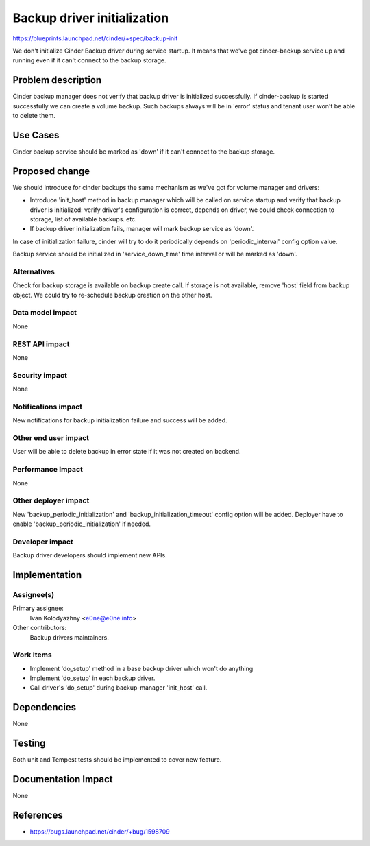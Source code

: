 ..
 This work is licensed under a Creative Commons Attribution 3.0 Unported
 License.

 http://creativecommons.org/licenses/by/3.0/legalcode

============================
Backup driver initialization
============================

https://blueprints.launchpad.net/cinder/+spec/backup-init

We don't initialize Cinder Backup driver during service startup. It means that
we've got cinder-backup service up and running even if it can't connect to the
backup storage.

Problem description
===================

Cinder backup manager does not verify that backup driver is initialized
successfully. If cinder-backup is started successfully we can create a volume
backup. Such backups always will be in 'error' status and tenant user won't be
able to delete them.

Use Cases
=========

Cinder backup service should be marked as 'down' if it can't connect to the
backup storage.

Proposed change
===============

We should introduce for cinder backups the same mechanism as we've got for
volume manager and drivers:

* Introduce 'init_host' method in backup manager which will be called on
  service startup and verify that backup driver is initialized: verify driver's
  configuration is correct, depends on driver, we could check connection to
  storage, list of available backups. etc.

* If backup driver initialization fails, manager will mark backup service
  as 'down'.

In case of initialization failure, cinder will try to do it periodically
depends on 'periodic_interval' config option value.

Backup service should be initialized in 'service_down_time' time
interval or will be marked as 'down'.

Alternatives
------------

Check for backup storage is available on backup create call. If storage is not
available, remove 'host' field from backup object. We could try to re-schedule
backup creation on the other host.

Data model impact
-----------------

None

REST API impact
---------------

None

Security impact
---------------

None

Notifications impact
--------------------

New notifications for backup initialization failure and success will be added.

Other end user impact
---------------------

User will be able to delete backup in error state if it was not created on
backend.

Performance Impact
------------------

None

Other deployer impact
---------------------

New 'backup_periodic_initialization' and 'backup_initialization_timeout'
config option will be added. Deployer have to enable
'backup_periodic_initialization' if needed.

Developer impact
----------------

Backup driver developers should implement new APIs.


Implementation
==============

Assignee(s)
-----------

Primary assignee:
  Ivan Kolodyazhny <e0ne@e0ne.info>

Other contributors:
  Backup drivers maintainers.

Work Items
----------

* Implement 'do_setup' method in a base backup driver which won't do anything

* Implement 'do_setup' in each backup driver.

* Call driver's 'do_setup' during backup-manager 'init_host' call.



Dependencies
============

None


Testing
=======

Both unit and Tempest tests should be implemented to cover new feature.


Documentation Impact
====================

None


References
==========

* https://bugs.launchpad.net/cinder/+bug/1598709
